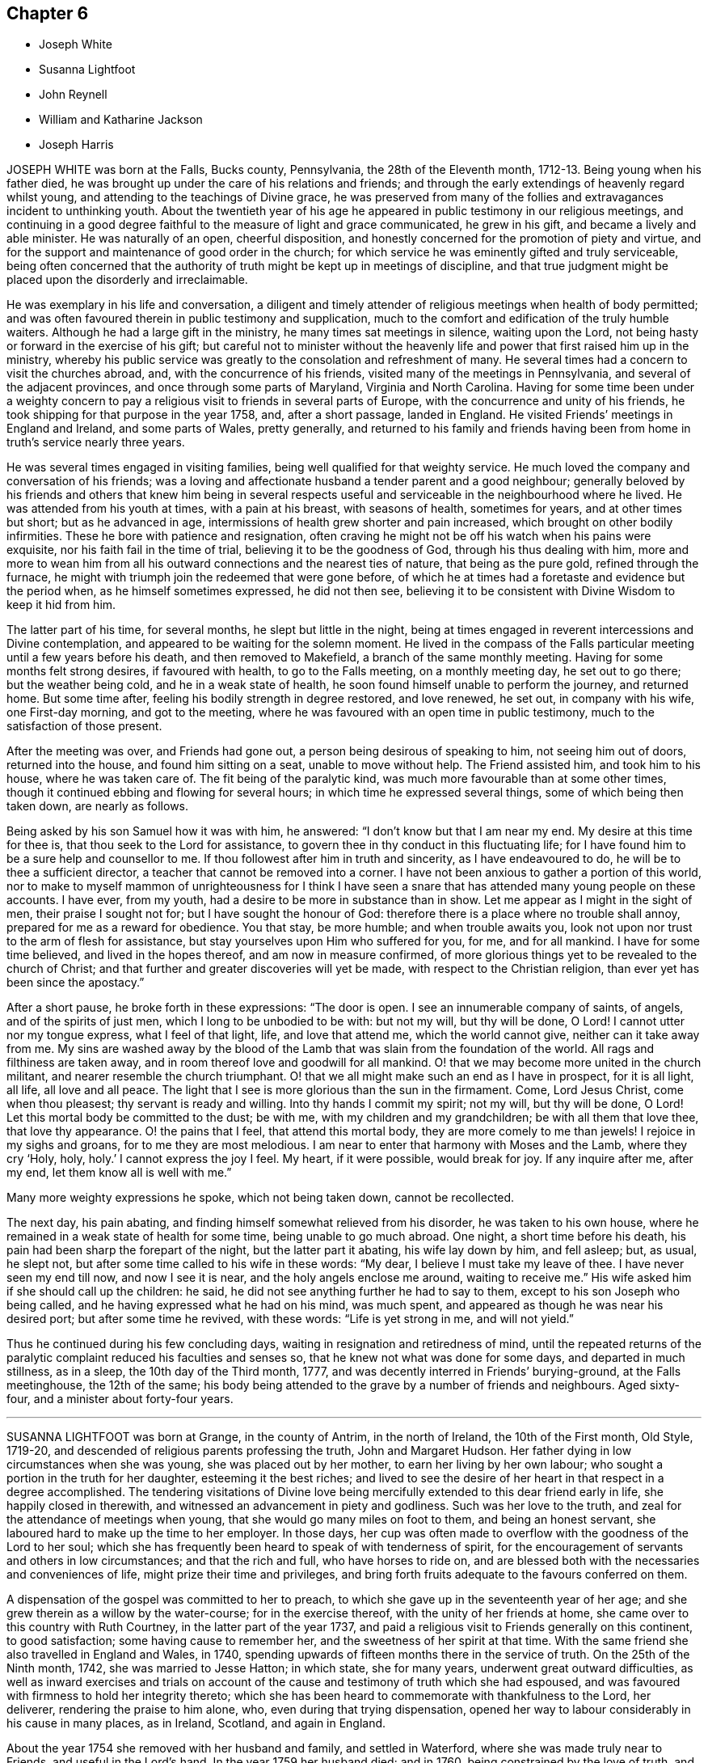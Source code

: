 == Chapter 6

[.chapter-synopsis]
* Joseph White
* Susanna Lightfoot
* John Reynell
* William and Katharine Jackson
* Joseph Harris

JOSEPH WHITE was born at the Falls, Bucks county, Pennsylvania,
the 28th of the Eleventh month, 1712-13. Being young when his father died,
he was brought up under the care of his relations and friends;
and through the early extendings of heavenly regard whilst young,
and attending to the teachings of Divine grace,
he was preserved from many of the follies and extravagances incident to unthinking youth.
About the twentieth year of his age he appeared in
public testimony in our religious meetings,
and continuing in a good degree faithful to the measure of light and grace communicated,
he grew in his gift, and became a lively and able minister.
He was naturally of an open, cheerful disposition,
and honestly concerned for the promotion of piety and virtue,
and for the support and maintenance of good order in the church;
for which service he was eminently gifted and truly serviceable,
being often concerned that the authority of truth might be kept up in meetings of discipline,
and that true judgment might be placed upon the disorderly and irreclaimable.

He was exemplary in his life and conversation,
a diligent and timely attender of religious meetings when health of body permitted;
and was often favoured therein in public testimony and supplication,
much to the comfort and edification of the truly humble waiters.
Although he had a large gift in the ministry, he many times sat meetings in silence,
waiting upon the Lord, not being hasty or forward in the exercise of his gift;
but careful not to minister without the heavenly
life and power that first raised him up in the ministry,
whereby his public service was greatly to the consolation and refreshment of many.
He several times had a concern to visit the churches abroad, and,
with the concurrence of his friends, visited many of the meetings in Pennsylvania,
and several of the adjacent provinces, and once through some parts of Maryland,
Virginia and North Carolina.
Having for some time been under a weighty concern to pay
a religious visit to friends in several parts of Europe,
with the concurrence and unity of his friends,
he took shipping for that purpose in the year 1758, and, after a short passage,
landed in England.
He visited Friends`' meetings in England and Ireland, and some parts of Wales,
pretty generally,
and returned to his family and friends having been
from home in truth`'s service nearly three years.

He was several times engaged in visiting families,
being well qualified for that weighty service.
He much loved the company and conversation of his friends;
was a loving and affectionate husband a tender parent and a good neighbour;
generally beloved by his friends and others that knew him being in several
respects useful and serviceable in the neighbourhood where he lived.
He was attended from his youth at times, with a pain at his breast,
with seasons of health, sometimes for years, and at other times but short;
but as he advanced in age, intermissions of health grew shorter and pain increased,
which brought on other bodily infirmities.
These he bore with patience and resignation,
often craving he might not be off his watch when his pains were exquisite,
nor his faith fail in the time of trial, believing it to be the goodness of God,
through his thus dealing with him,
more and more to wean him from all his outward connections and the nearest ties of nature,
that being as the pure gold, refined through the furnace,
he might with triumph join the redeemed that were gone before,
of which he at times had a foretaste and evidence but the period when,
as he himself sometimes expressed, he did not then see,
believing it to be consistent with Divine Wisdom to keep it hid from him.

The latter part of his time, for several months, he slept but little in the night,
being at times engaged in reverent intercessions and Divine contemplation,
and appeared to be waiting for the solemn moment.
He lived in the compass of the Falls particular meeting
until a few years before his death,
and then removed to Makefield, a branch of the same monthly meeting.
Having for some months felt strong desires, if favoured with health,
to go to the Falls meeting, on a monthly meeting day, he set out to go there;
but the weather being cold, and he in a weak state of health,
he soon found himself unable to perform the journey, and returned home.
But some time after, feeling his bodily strength in degree restored, and love renewed,
he set out, in company with his wife, one First-day morning, and got to the meeting,
where he was favoured with an open time in public testimony,
much to the satisfaction of those present.

After the meeting was over, and Friends had gone out,
a person being desirous of speaking to him, not seeing him out of doors,
returned into the house, and found him sitting on a seat, unable to move without help.
The Friend assisted him, and took him to his house, where he was taken care of.
The fit being of the paralytic kind, was much more favourable than at some other times,
though it continued ebbing and flowing for several hours;
in which time he expressed several things, some of which being then taken down,
are nearly as follows.

Being asked by his son Samuel how it was with him, he answered:
"`I don`'t know but that I am near my end.
My desire at this time for thee is, that thou seek to the Lord for assistance,
to govern thee in thy conduct in this fluctuating life;
for I have found him to be a sure help and counsellor to me.
If thou followest after him in truth and sincerity, as I have endeavoured to do,
he will be to thee a sufficient director, a teacher that cannot be removed into a corner.
I have not been anxious to gather a portion of this world,
nor to make to myself mammon of unrighteousness for I think I have
seen a snare that has attended many young people on these accounts.
I have ever, from my youth, had a desire to be more in substance than in show.
Let me appear as I might in the sight of men, their praise I sought not for;
but I have sought the honour of God:
therefore there is a place where no trouble shall annoy,
prepared for me as a reward for obedience.
You that stay, be more humble; and when trouble awaits you,
look not upon nor trust to the arm of flesh for assistance,
but stay yourselves upon Him who suffered for you, for me, and for all mankind.
I have for some time believed, and lived in the hopes thereof,
and am now in measure confirmed,
of more glorious things yet to be revealed to the church of Christ;
and that further and greater discoveries will yet be made,
with respect to the Christian religion, than ever yet has been since the apostacy.`"

After a short pause, he broke forth in these expressions: "`The door is open.
I see an innumerable company of saints, of angels, and of the spirits of just men,
which I long to be unbodied to be with: but not my will, but thy will be done, O Lord!
I cannot utter nor my tongue express, what I feel of that light, life,
and love that attend me, which the world cannot give, neither can it take away from me.
My sins are washed away by the blood of the Lamb
that was slain from the foundation of the world.
All rags and filthiness are taken away,
and in room thereof love and goodwill for all mankind.
O! that we may become more united in the church militant,
and nearer resemble the church triumphant.
O! that we all might make such an end as I have in prospect, for it is all light,
all life, all love and all peace.
The light that I see is more glorious than the sun in the firmament.
Come, Lord Jesus Christ, come when thou pleasest; thy servant is ready and willing.
Into thy hands I commit my spirit; not my will, but thy will be done, O Lord!
Let this mortal body be committed to the dust; be with me,
with my children and my grandchildren; be with all them that love thee,
that love thy appearance.
O! the pains that I feel, that attend this mortal body,
they are more comely to me than jewels!
I rejoice in my sighs and groans, for to me they are most melodious.
I am near to enter that harmony with Moses and the Lamb, where they cry '`Holy, holy,
holy.`' I cannot express the joy I feel.
My heart, if it were possible, would break for joy.
If any inquire after me, after my end, let them know all is well with me.`"

Many more weighty expressions he spoke, which not being taken down, cannot be recollected.

The next day, his pain abating, and finding himself somewhat relieved from his disorder,
he was taken to his own house, where he remained in a weak state of health for some time,
being unable to go much abroad.
One night, a short time before his death,
his pain had been sharp the forepart of the night, but the latter part it abating,
his wife lay down by him, and fell asleep; but, as usual, he slept not,
but after some time called to his wife in these words: "`My dear,
I believe I must take my leave of thee.
I have never seen my end till now, and now I see it is near,
and the holy angels enclose me around, waiting to receive me.`"
His wife asked him if she should call up the children: he said,
he did not see anything further he had to say to them,
except to his son Joseph who being called,
and he having expressed what he had on his mind, was much spent,
and appeared as though he was near his desired port; but after some time he revived,
with these words: "`Life is yet strong in me, and will not yield.`"

Thus he continued during his few concluding days,
waiting in resignation and retiredness of mind,
until the repeated returns of the paralytic complaint
reduced his faculties and senses so,
that he knew not what was done for some days, and departed in much stillness,
as in a sleep, the 10th day of the Third month, 1777,
and was decently interred in Friends`' burying-ground, at the Falls meetinghouse,
the 12th of the same;
his body being attended to the grave by a number of friends and neighbours.
Aged sixty-four, and a minister about forty-four years.

[.asterism]
'''

SUSANNA LIGHTFOOT was born at Grange, in the county of Antrim, in the north of Ireland,
the 10th of the First month, Old Style, 1719-20,
and descended of religious parents professing the truth, John and Margaret Hudson.
Her father dying in low circumstances when she was young,
she was placed out by her mother, to earn her living by her own labour;
who sought a portion in the truth for her daughter, esteeming it the best riches;
and lived to see the desire of her heart in that respect in a degree accomplished.
The tendering visitations of Divine love being mercifully
extended to this dear friend early in life,
she happily closed in therewith, and witnessed an advancement in piety and godliness.
Such was her love to the truth, and zeal for the attendance of meetings when young,
that she would go many miles on foot to them, and being an honest servant,
she laboured hard to make up the time to her employer.
In those days,
her cup was often made to overflow with the goodness of the Lord to her soul;
which she has frequently been heard to speak of with tenderness of spirit,
for the encouragement of servants and others in low circumstances;
and that the rich and full, who have horses to ride on,
and are blessed both with the necessaries and conveniences of life,
might prize their time and privileges,
and bring forth fruits adequate to the favours conferred on them.

A dispensation of the gospel was committed to her to preach,
to which she gave up in the seventeenth year of her age;
and she grew therein as a willow by the water-course; for in the exercise thereof,
with the unity of her friends at home, she came over to this country with Ruth Courtney,
in the latter part of the year 1737,
and paid a religious visit to Friends generally on this continent, to good satisfaction;
some having cause to remember her, and the sweetness of her spirit at that time.
With the same friend she also travelled in England and Wales, in 1740,
spending upwards of fifteen months there in the service of truth.
On the 25th of the Ninth month, 1742, she was married to Jesse Hatton; in which state,
she for many years, underwent great outward difficulties,
as well as inward exercises and trials on account of the
cause and testimony of truth which she had espoused,
and was favoured with firmness to hold her integrity thereto;
which she has been heard to commemorate with thankfulness to the Lord, her deliverer,
rendering the praise to him alone, who, even during that trying dispensation,
opened her way to labour considerably in his cause in many places, as in Ireland,
Scotland, and again in England.

About the year 1754 she removed with her husband and family, and settled in Waterford,
where she was made truly near to Friends, and useful in the Lord`'s hand.
In the year 1759 her husband died; and in 1760, being constrained by the love of truth,
and having the concurrence of her friends at home,
and of the meeting of ministers and elders in London,
she entered on a second visit to America,
which for many years had rested weightily on her mind.
In the Ninth month, of the same year, she arrived in America,
and visited Friends`' meetings generally throughout the continent,
as far southward as Charleston, in South Carolina,
and to the eastern parts of New England, to the comfort and satisfaction of Friends,
leaving seals of her ministry in many places; and after a labour of upwards of two years,
embarked for England.
In the summer following she visited Munster province in Ireland.
On the 25th of the Ninth month, 1763, she was married to Thomas Lightfoot;
and continuing fervent in spirit for the discharge of her religious duties,
finished her visit to that nation by midsummer following.

In the beginning of the Eighth month, 1764,
she embarked at Cork with her husband and family in order to settle in Pennsylvania,
and arrived in the Ninth month following.
She was engaged, in the love of the gospel,
to visit many of the meetings of Friends in that and the adjacent governments,
also the neighbouring yearly meetings; and, in the year 1774,
went into New England with Elizabeth Robinson, from Great Britain;
in which visits her company and services were weighty,
strengthening and establishing to Friends.
At several meetings previous to the breaking forth of the American Revolution, she had,
in an awful manner, to proclaim the approach of a stormy day,
which would shake the sandy foundations of men,
and that many of the formal professors in our Society would be blown away.

The last journey she took, was to the yearly meeting at Third-haven, in Maryland,
held in the Sixth month, 1779, wherein deep wading and wasting exercise,
with feebleness of body, were her lot.
Soon after her return home,
a fit of illness contributed much to the breaking of her constitution;
but the calm of sweet peace of mind was still her comfort and support.
She recovered so as to get abroad again to her own,
and many other meetings about the country, and to the yearly meeting in Philadelphia,
though in a weak state of health.
The last she attended was the select meeting at Uwchlan, the 27th of the First month,
1781, under increasing weakness of body, but to the comfort of Friends then assembled.
She was an excellent example of steady waiting upon the Lord in silence, and,
out of meetings, was solid and grave in her deportment,
instructive and weighty in conversation, watchful over her own family for their good,
bearing her testimony against wrong things in them as well as in others;
of a discerning spirit; and when her lot was cast in families as well as meetings,
was often led to feel for, and sympathize with the hidden suffering Seed.
Having passed through the deep waters of affliction herself,
her eye was not unused to drop a tear for and with those in distress,
either in body or mind; and she rejoiced in comforting and doing them good.

She was a living and powerful minister of the word,
careful not to break silence in meetings,
until favoured with a fresh anointing from the Holy One,
whereby she was preserved clear in her openings, awful and weighty in prayer,
her voice being solemn and awakening under the baptizing power of truth.
Many were the heavenly seasons with which she was favoured during a lingering illness,
in some of which she was led to express herself in a lively, edifying manner,
and often with Divine pertinence to the states of those who were present;
as also her belief that she should join the spirits of the just made perfect,
in that city whose walls are salvation, and its gates praise.

One evening, after a solemn silence, she broke forth in a sweet melody, saying,
"`I have had a prospect this evening of joining the heavenly host,
in singing praises to Zion`'s king, for which favour, my soul,
and all that is sensible within me,
magnifies that arm which hath been with me from my infant days,
and cast up a way where there was no way, both by sea and land.`"
She then signified what an exercise she had laboured under for the good of souls,
and how it wounded her very life to behold the professors of Christianity
acting inconsistently with the example of a crucified Saviour.
She frequently supplicated the Lord for the continuance of his help,
and that she might be endued with patience, adding, "`Oh! what would become of me now,
if I had a wounded conscience?
The work with me is not now to do.
This winnowing day must come closer to the dwellings of some than it ever hath done,
even to the shaking of them from the gods of silver and of gold, hay or stubble.`"

The quarterly meeting being nigh, she urged her husband to leave her, saying,
"`There is nothing yields such comfort on a languishing bed as an evidence
of having performed our religious duties to the best of our understanding;
I can speak it at this time by experience.`"
She spoke of the necessity there was for Friends to guard against keeping
in their families persons of corrupt morals and evil communication,
which has a tendency to poison the tender minds of the children;
and signified her apprehension,
that some parents were stained with the blood of their offspring thereby.
At another time, she encouraged some present to be faithful to the Lord,
and to keep to their gifts; adding,
"`Oh! what a fine thing it is to sit lively in meetings,
and to witness the holy oil to run as from vessel to vessel.`"
Feeling herself grow worse, she gave directions about the laying out of her body,
that it should be done with exemplary plainness.

One morning, in the hearing of a few friends, she cautioned against a light,
chaffy spirit getting up in a show of religion, and was led, in a remarkable manner,
to utter reproofs against the ungodly Quaker,
signifying that a terrible day would sooner or later overtake such.
She expressed herself one day nearly as follows: "`When I have sat down in our meetings,
and cast my eye over the people,
how have I been grieved to see the haughtiness of the young men,
and the folly of the young women, looking one upon another,
as if there was nothing to do: coming to meetings just to see and be seen.
Oh! will not the Lord visit for these things?
Yea, surely he will, and call to an account those haughty sons and forgetful daughters.
I have been grieved with it when I have sat as with my lips sealed;
and yet there is a remnant who are near to my life among the youth.`"

At another time, being raised by Divine aid from great weakness,
she thus expressed herself; "`The Lord will search Jerusalem:
he will blow away the chaff; but the wheat, oh the weighty wheat,
he will gather into his holy garner.
It seems to me, that many of the better sort are hastening to their graves.
I do not repine at my afflictions,
for how small are they compared with His who suffered for us all, when he said, '`My God,
my God, why hast thou forsaken me?`'
Oh! the professors of truth!
How often have I thought of their great privileges!
How often have they been called unto and watered, and yet remain unredeemed!
There is much impurity about the skirts of some; if they refuse,
they will be rejected and others called in; he will have his table filled:
he will have a people that will stand for his name.`"
After some time, asking for a friend she said,
"`I have something to say to thee about the city.
The folly, I would not willingly call it iniquity,
but upon a strict examination I believe it may be so called, of laying out their dead,
has been a burden to me many times of late when I have been there.
I have wondered at the pomp, and vanity, and the cost; how much for no purpose at all,
but to be buried with the mouldering body.
How much better it would be, to spare this expense for the benefit of some poor families.
I did not know but I should have mentioned it at the yearly meeting, but I got enfeebled,
and I prayed it might rest on some others,
that it might be done then or at some other time.`"

In the afternoon of the same day, she mentioned some of the words of Amos,
"`I was no prophet, nor a prophet`'s son, but I was a gatherer of sycamore fruit:`"
"`low employments,`" said she,
"`But the Lord raiseth the poor out of the dust,
and lifteth up the beggar from the dunghill, to set them among princes.
I have been one of sorrows, and much acquainted with grief.
It is true, this has been a pleasant spot to live in, and with an agreeable companion,
and it was nothing short of the good hand that thus provided for me;
but I have never forgotten the wormwood and the gall.`"
She continued quiet and sensible the remainder of her time, saying,
"`Oh dearest Lord! take me to thyself, even into thy heavenly kingdom;
take me into Paradise, for I long to be with thee there.`"
After expressing the desire of her soul respecting one of her sons,
she took leave of her husband and others present with a look of endearing love,
and expired about the fourth hour in the morning, like one falling into an easy slumber,
on the 8th of the Fifth month, 1781.
Aged sixty-one, and a minister forty-four years.

[.asterism]
'''

JOHN REYNELL, who died in the city of Philadelphia,
was early visited with the offers of Divine love, and by wisely closing in therewith,
came to experience preservation from many temptations and allurements,
wherewith the minds of unwary youth are liable to be ensnared.
When about eighteen years of age, purposing to embark on a voyage to Jamaica,
and being thoughtful lest he might lay down the body at that place,
as had been the case with many, he received, as he believed,
a Divine assurance that his life should be preserved.
During his residence there, he had a sight given him,
of a grievous calamity by means of a violent hurricane,
to befall the inhabitants of the island as a chastisement for their iniquities,
which came to pass according to his prospect.
Soon afterwards an occurrence happening which occasioned
his being called upon to give evidence in a court of judicature,
he was required to take an oath, which he conscientiously refusing to do,
it proved for a time no small trial of his faithfulness.

Although he had few or none outwardly to look to
for strength and encouragement under that exercise,
he was nevertheless favoured to experience Divine support to be near,
so that neither threatening nor persuasion could prevail on him
to deviate from his Christian testimony in that respect.
Very few of the members of the religious Society of Friends then resided on that island,
yet a meetinghouse belonging to them still remaining in Kingston,
he was not easy to omit attending at the times appointed for meeting,
though he sometimes sat there alone.
About the twentieth year of his age he came to Pennsylvania,
and settling in Philadelphia, became a serviceable member,
both in a religious and civil capacity,
cheerfully employing his talents and much of his time in beneficial and laudable purposes,
and was often engaged as a peacemaker in reconciling differences.

As an elder,
he approved himself in faithfulness and uprightness
in the discharge of that important trust,
being well qualified for the station he filled.
He was a good example in diligently attending religious
meetings as long as ability of body permitted,
and very useful in the exercise of the discipline,
being a man of integrity and sound judgment.
Having abundance of temporal riches, he endeavoured to fulfill his duty as a good steward,
by liberally communicating of his substance to such as stood in need.
Besides his repeated acts of liberality throughout the course of his life,
the many charitable legacies he bequeathed by his will,
are further proofs of his benevolent disposition;
so that we believe it may justly be said,
he was one that "`Feared God and hated covetousness.`"
In the spring of the year 1784, his natural strength evidently failing,
he beheld the prospect of his approaching dissolution
with the serenity and composure of a Christian.

He continued gradually declining for several months,
during which time he did not impart much respecting his spiritual state,
being desirous to be more in substance than show,
yet found it needful to keep up a steady watch until his warfare should be accomplished.
Two friends visiting him one evening, he mentioned, "`That on looking over his past life,
he was sensible of many deficiencies,`" yet expressed "`A hope that all would be well.`"
On the evening previous to his departure, he said, "`I am ready.
I feel myself happy,
and surrounded with divine glory;`" and expired the 3rd of the Ninth month, 1784,
aged seventy-six years.

[.asterism]
'''

WILLIAM AND KATHARINE JACKSON were born in Ireland,
and came into Pennsylvania with their parents,
and settled within the limits of New Garden meeting, in Chester county.
About the year 1733 they were joined in marriage, proving true help-meets to each other;
and as they advanced in age, grew in grace,
and a qualification for service in the church in the prime of life,
being of a meek and inoffensive disposition,
well beloved and truly useful members in the meeting to which they belonged.
In dealing with offenders, they endeavoured to convince and restore,
yet were careful that the testimony of truth might be preserved blameless.

Notwithstanding their beginning in the world was small,
a blessing attending their industry and frugality,
they procured a comfortable subsistence for themselves, and to bring up their family;
cheerfully and kindly entertaining many friends in those early days.
Having a near sympathy with the messengers and servants of the Lord,
who were tried and proved with humbling baptizing seasons,
they were often enabled to speak a word of comfort and encouragement to such;
they were affectionate and helpful to those in affliction,
and charitable and considerate to the poor, many partaking of their bounty.
Their care over their family, and concern to bring up their children in plainness,
simplicity, industry, and the attendance of religious meetings, were great.
Katharine, through weakness and infirmity, particularly in old age,
often endured much pain in riding to meetings, yet, when there, her solid,
innocent countenance, and deportment therein, were edifying.

During several weeks`' painful sickness,
she retained her innocent sweetness of disposition,
expressing resignation to her allotment;
often advising her children and those about her to live in love.
Some of her last expressions that could be understood, were,
"`There is rest and peace prepared for me,
where I shall sing hallelujahs to the Highest`" And, after a little pause, said:
"`Thy sweetness, O Lord, is great!`"
She quietly departed, the 2nd of the Fourth month, 1781,
in the sixty-eighth year of her age.
William was supported under the trial of this separation
with becoming resignation to the Divine will,
having through life been an example of punctuality, justice,
temperance and brotherly kindness.
On account of bodily infirmity, which at times made riding hard to bear,
he often went on foot, when about seventy-five years of age,
upwards of four miles to meeting.
His faithfulness and example therein, and the becoming manner of his sitting there,
evidencing a watchful, solid frame of mind, were very instructive.

On the 22nd of the Tenth month, 1785, having been for some time much confined at home,
he was taken ill, and though afflicted with much pain of body,
his understanding was preserved sound, and his faculties clear.
In the morning of the 23rd, to two of his children he said:
"`There is always something comes to take us out of the world, and if we are prepared,
it is the less matter.`"
One of them expressing a hope that he did not feel anything to the contrary, he replied:
"`No, no, I don`'t; I have a comfortable hope and belief that all will be well.`"
Remarking some time after, on the settlement of his affairs, his small beginning,
and how he had been favoured through life,
he expressed his concern and sympathy for Friends in straitened circumstances,
and that he had been much exercised at times,
on account of many in the Society who appeared forward and zealous,
but through neglect or mismanagement of their outward affairs,
had ministered cause of reproach; observing,
that it was wisdom not to appear more in show than in substance,
either in our religious or temporal concerns.

The night of the 25th he communicated to some of his children
much seasonable and heart-tendering advice;
recommending above all things to strive for an everlasting inheritance,
whereinto they might enter when done with time; concluding in these words: "`Love truth,
love one another, love Friends and all good people, even all mankind;
and be careful to hurt none, no, not the very meanest; if you can do them no good,
you should do them no harm.`"
Then mentioning the uncertainty of his continuance here,
gave directions that his coffin should be plain, no polish or stain upon it.
Being very low on the 28th, and apprehensive of his end being near,
he spoke to some of his children, desiring when the change came,
all might keep still and quiet; adding, it was an awful time,
and ought to be so to those about him.

Some hours after, saying, it would be a relief if he might be favoured in his passage,
his bodily distress being great; "`But I must not complain;
it does not become us to complain; but we may tell each other of our afflictions,
without complaining or murmuring.
The Almighty has been good to me in my affliction,
so that we have great cause to love him.`"
A few hours after, he said, "`What manner of persons ought we to be,
to bear every dispensation of affliction and trial that comes upon us,
as we ought to do?`"
At another time he said:
"`Many tedious days and wearisome nights have been my lot these eighteen months past.`"
His son expressing his belief that rest would be very acceptable, he replied: "`Yes,
an everlasting rest.`"

On the 13th of the Eleventh month, he uttered the following supplication,
"`O Lord God Almighty! if it be thy blessed will, mitigate my affliction,
and relieve me in my distress; not my will, but thine be done.`"
And a little after he said: "`The appointed time will come, and it must be waited for;
he knows best the right time; his wisdom is very great,
and his care and providence over his poor creatures very great indeed.`"
To one of his children, taking leave of him, he said, in substance:
"`There is great corruption in the world amongst mankind,
and there is need of care in bringing up children, and young people, to restrain them;
for many are running as the wild asses upon the mountains.`"
A few days before he departed, he said:
"`It is a comfort to me to have my children with me,
and it may be a satisfaction to them to see me go.
I feel easy in mind on looking backward and forward.
I see nothing in my way: the Lord hath been good to us,
and especially to me in my affliction.`"
Much more he expressed at times; continuing sensible, but gradually weakening,
he departed this life, on the 24th of the Eleventh month, 1785,
in the eighty-first year of his age; having been an elder upwards of forty years,
and having ruled well, was worthy of double honour, his memory being of good savour.

[.asterism]
'''

JOSEPH HARRIS, son of Joseph and Jane Harris, died at Cork, the 2nd of the Seventh month,
1800, aged eleven years.
Some time after the decease of his father he was taken ill with the measles,
which proved very severe, and in a short time terminated his life.
It had been his concern to take heed to the convictions
of the Spirit of Truth in the secret of his heart,
and to endeavour to live in the fear of the Lord;
the happy effects of which he experienced on a dying bed,
being borne up above the fear of death, and enabled to give good advice to his brother,
sisters, and others who came to see him.

His aunt sitting by him, he said to her, "`I believe I shall not recover.`"
She told him he had been worse and yet recovered; to which he replied,
"`I think I shall go to my dear father in Heaven: I have much pain here,
but I shall not have any pain there, where the Lord`'s blessing is.
It is good to pray.
O Lord, thou knowest how often I have prayed to Thee; thou also knowest my sins.
O let thy will be done.
Preserve my dear mother and sisters, also my dear brother Thomas,
and enable her to bring them up in the purity of righteousness.
Preserve my dear uncles, aunts, and cousins,
set their sins before them and strengthen them to overcome; for thou art a merciful God,
able to work wonders, even to make the dead arise,
and the dry bones walk as if they had life.`"
To his mother, he said, "`My dear mother, if I should be taken from thee, do not grieve,
for there is no cause.
If thou dost grieve, and it were possible for me to know it,
it would be a very great trouble to me.`"
His mother requesting him to try to sleep, he said, "`I would rather not.`"
She told him stillness was good for him in every respect.
"`Yes, mother,`" said he, "`but it is good to speak when the Lord requires it.`"

Speaking of one of his uncles who had lately gone into the army,
he seemed much concerned about him, and prayed; "`O! gracious Father,
look down upon my poor uncle Henry, who is roving about on the face of the earth.
Be pleased, O Lord, to preserve him from shedding the blood of his fellow creatures;
enable him to see the danger of his ways,
and to return unto thee and become a Lamb of thy fold.`"
Wishing to have his sisters called, he thus addressed the eldest of them,
in an affectionate and solemn manner:
"`Dost thou know that it is thy duty to pray to the Lord every night,
to return him thanks for his preservation of thee through the day,
and to desire his protection during the night;
also in the morning to return Him thanks for relieving thee from darkness.
When thou sittest down to meals, recollect how many there are,
who would be glad of the smallest morsel, while thou hast full and plenty.
Return the Almighty thanks for his bounty, and be good to the poor.
Be dutiful to thy mother; mind the advice of thy uncles, aunts, and friends:
love everybody, even those who do not love thee, love thy enemies.
Endeavour to assist thy poor, afflicted mother,
who is struggling through the world with four children without a father,
and the fifth going to be taken from her.
Love thy little brother and sisters; endeavour to teach them the truth,
and walk in the paths of truth, and the Almighty will be a Father to thee.`"

Seeing her affected, he said, "`Do not cry, for no harm will happen to me.`"
He also gave good advice to his other sisters, and to his brother,
charging him to mind the advice of his mother, and good Friends,
and to be careful always to tell the truth; desiring them not to forget his counsel;
observing, "`The children of Israel, after they saw the wonders of the Lord,
soon forgot them; but do not you forget what I have said.`"

Calling his uncle J. Harris, who conducted the business for his mother, he said, "`Uncle,
sit down; I wish to speak to thee.
If I should be taken away, wilt not thou comfort my poor, dear mother,
and help her to rear up her children, and be as their father.
I have always esteemed and loved thee as mine,
since our dear father was taken away from us.
I know thou lovest me, and I am fully sensible of thy kindness.
I have prayed for thee, that thou mayest be preserved in the truth.
The Almighty can and will do much for thee if thou servest him truly.
He is still a merciful God.
Did he not take his people from their enemies through the Red Sea, as on the dry land?
But they forgot him: yet he was still inclined to turn to them.
I have prayed for my uncle Henry, that the Lord would turn his heart from evil,
and protect him, for he is like a lamb torn from its dam-though he was not torn,
but has forsaken.
Dear uncle, do thou comfort and protect the dear widow and the dear orphans,
and help her to bring them up.
Pray to Him, who is a husband to the widow, and a father to the fatherless,
to protect them.
Be thou as their earthly father, and bring up my dear little brother Thomas,
and sister Jane, in the truth.
When thou retirest to thy secret chamber to pray to the Almighty,
remember my dear mother and aunt, and do thou help to comfort them.
Dear uncle, be thou a good Friend: when thou art in meeting do not be looking about,
like many others, but retire inward.
Do not let thy thoughts wander from the Lord, but let thy hopes be stayed on him,
for he only is worthy to be worshipped.`"

He also requested his uncle Samuel to take care of his dear mother,
and afterward told her that he had two dear uncles, who had promised to take care of her,
which seemed to satisfy him much.
His aunt and cousin sitting by him, he prayed fervently for them,
beseeching the Almighty to be with and preserve them,
as he did the three children in the fiery furnace, to keep them from sin,
and to make them lambs of Christ`'s fold.
At another time he said: "`I do not know whether I shall die at this time,
but am quite satisfied, whichever the Lord pleases.
I know he is able to raise the dead.
His power is the same that ever it was.`"
To his mother he said: My precious mother, I feel so nearly attached to thee,
thou seemest like my own flesh; and surely we are one flesh.`"
To her and his cousin: "`I hope you will be preserved,
and endeavour to walk in the paths of righteousness, out of which there is no true peace.
I was thinking of Jacob, when he had a stone for his pillow, and dreamed he saw a ladder,
the top whereof reached to heaven and the bottom to the ground,
and he saw the angels ascending and descending thereon; he said:
'`Surely the Lord is in this place.`' Remember, he did not remain there,
but went forward.`"

About a year before this,
he had made use of an improper expression to one of the servants,
which caused him much sorrow, and he now requested her to excuse him, saying,
it had been a burden upon his mind, and he had often prayed to the Lord for forgiveness.
Some allusion being made to his home, he said: "`It is at home with my Heavenly Father.`"
He prayed to the Lord thus: "`O preserve my soul, for thou, O Lord I canst do it.`"
The night before he died, the physician inquiring how he was, he replied:
"`I am almost gone: farewell forever.
I am almost gone.
I hope if we meet again, it will be in a better place.`"
Being greatly tried with restlessness, he said: "`O,
that my body was in my peaceful grave, and my soul in heaven.`"
His mother encouraged him to be patient,
and in the Lord`'s time he would experience relief; he replied:
"`I mean when it is his holy, Divine will.
I am in great agony.
O Lord, relieve me.
Mother, I hope I have not offended the Almighty, that he afflicts me with such pain.
I do not think I have.`"

His mother told him the Almighty sometimes permitted his dear children to suffer,
perhaps for the good of others.
"`Consider how he permitted his own beloved Son to
suffer unspeakable agonies on the cross for us.`"
He replied: "`Well, I am satisfied O Lord, if I have committed any sins,
be thou graciously pleased to blot them out of thy book.
If any one has anything against me, I hope they will excuse me,
and that the Almighty will forgive me.`"

Being urged to take a drink, he declined, saying: "`I am almost exhausted;
I desire nothing but death, and the presence of the Lord God Almighty.
O! that I was with my Heavenly Father.
O! that you were sensible of what I feel.`"
He desired his uncle to pray for him, and looking steadfastly at him, said:
"`Is thy heart truly and firmly fixed on the Lord God Almighty?
It will be to thy own great benefit.
I have been made sensible this morning what kind relations I have,
and what a precious mother, who takes such good care of me.
I think I am not worthy of such a dear mother.`"
Suffering greatly from oppression, he said: "`O! what shall I do for breath.
This is a trying time: prepare, O! Israel, to meet thy God.
His power is the same that ever it was;
the same as when he divided the Red Sea for the children
of Israel and caused them to pass over on dry ground.
Lord take me away, if it be consistent with thy will.
O! Lord, I am ready; take me--Lord Jesus come--if it consist with thy Divine will,
relieve my agony, if not, I am satisfied.
O! that I was one of thy flock I never was so near death before.
O! Lord, when wilt thou send thy angels to guard me up to thee.`"
Early in the morning of the day on which he died, he said,
"`I hope I shall soon rejoice in the Lord.
Nothing but the Lord and heaven can satisfy me.
Now you may all go, and let me sleep, except this dear one,`" looking at his mother:
"`you are all dear, but this is my dearest.`"

His pain and difficulty of breathing greatly increased,
and during his extreme suffering he said, "`Can nothing be done to relieve me?`"
He then desired the Lord to bless those who were about him, and added:
"`I believe the Lord will bless you.
I say it from my heart;`" and looking earnestly at his mother, said,
O! that the Lord may bless thee and me, and all the family.`"
He was now very desirous that his heavenly Father would be pleased to remove him, always,
however, adding, "`If it be thy Divine will.`"
Then turning to his mother, he said, "`Mother pray for me: all of you pray for me,
pray to my Heavenly Father to take me--I have but little breath, and am almost exhausted,
nothing can relieve me but death.`"

Soon after he addressed the Almighty, saying,
"`O! Lord, thou sittest on thy throne,
and hast said to them on thy left hand,
'`Depart from me ye workers of iniquity into everlasting fire,
prepared for the devil and his angels,`' but to those on thy right hand,
'`Come, ye blessed, inherit the kingdom prepared for you from the foundation
of the world.`'
O! may I be of this happy number.`"
The solemn close was now evidently near,
and this precious child having been made a partaker
of the redemption which is in Christ Jesus,
was about to be translated into the kingdom of his Saviour.
Raising his eyes, and clasping his hands, he said,
"`O! Lord God Almighty, if it be thy Divine,
all powerful will, send death,
and thy holy angels to conduct me to heaven.`"
Presently after, "`I must go, my precious mother; do not hold me. I must go.`"
Then lying still a little while, he broke forth,
"`It is just done my heavenly Father, it is just done;`"
and raising himself in the bed, exclaimed,
"`I am going, I am going`"--and quietly departed,
we have no doubt to join the blessed company of those
who being forgiven for Jesus`' sake,
cannot die any more, but are as the angels in heaven.
